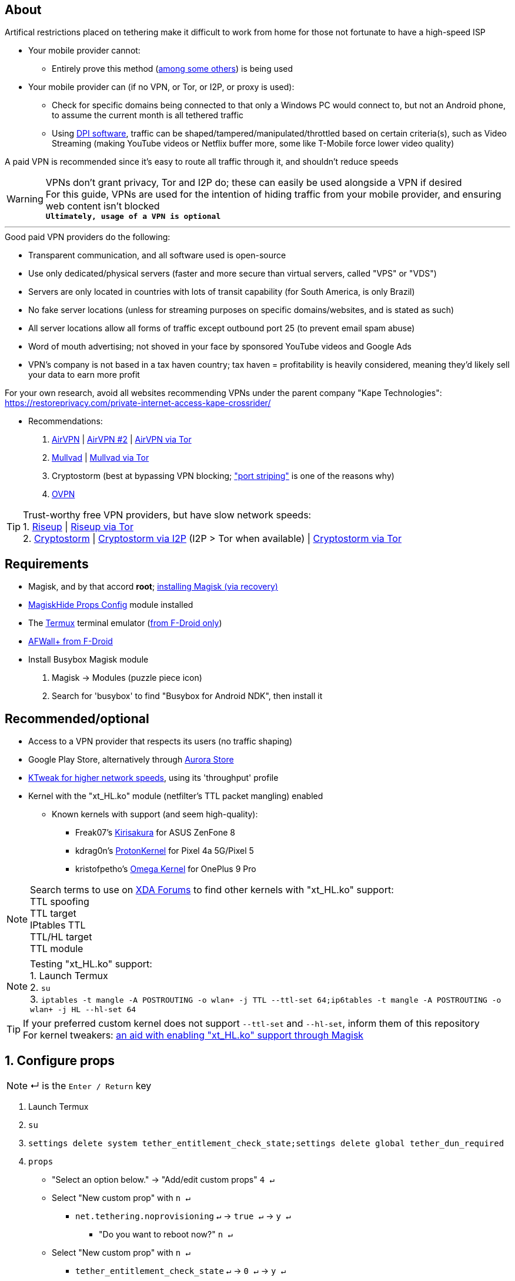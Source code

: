 :experimental:
ifdef::env-github[]
:icons:
:tip-caption: :bulb:
:note-caption: :information_source:
:important-caption: :heavy_exclamation_mark:
:caution-caption: :fire:
:warning-caption: :warning:
endif::[]

== About
Artifical restrictions placed on tethering make it difficult to work from home for those not fortunate to have a high-speed ISP

* Your mobile provider cannot:
** Entirely prove this method (link:https://github.com/RiFi2k/unlimited-tethering[among some others]) is being used
* Your mobile provider can (if no VPN, or Tor, or I2P, or proxy is used):
** Check for specific domains being connected to that only a Windows PC would connect to, but not an Android phone, to assume the current month is all tethered traffic
** Using link:https://en.wikipedia.org/wiki/Deep_packet_inspection[DPI software], traffic can be shaped/tampered/manipulated/throttled based on certain criteria(s), such as Video Streaming (making YouTube videos or Netflix buffer more, some like T-Mobile force lower video quality)

A paid VPN is recommended since it's easy to route all traffic through it, and shouldn't reduce speeds

WARNING: VPNs don't grant privacy, Tor and I2P do; these can easily be used alongside a VPN if desired +
For this guide, VPNs are used for the intention of hiding traffic from your mobile provider, and ensuring web content isn't blocked +
*`Ultimately, usage of a VPN is optional`*

___
.Good paid VPN providers do the following:
* Transparent communication, and all software used is open-source
* Use only dedicated/physical servers (faster and more secure than virtual servers, called "VPS" or "VDS")
* Servers are only located in countries with lots of transit capability (for South America, is only Brazil)
* No fake server locations (unless for streaming purposes on specific domains/websites, and is stated as such)
* All server locations allow all forms of traffic except outbound port 25 (to prevent email spam abuse) 
* Word of mouth advertising; not shoved in your face by sponsored YouTube videos and Google Ads
* VPN's company is not based in a tax haven country; tax haven = profitability is heavily considered, meaning they'd likely sell your data to earn more profit

For your own research, avoid all websites recommending VPNs under the parent company "Kape Technologies": https://restoreprivacy.com/private-internet-access-kape-crossrider/

* Recommendations:
. link:https://airvpn.org[AirVPN] | link:https://airvpn.dev[AirVPN #2] | link:http://airvpn3epnw2fnsbx5x2ppzjs6vxtdarldas7wjyqvhscj7x43fxylqd.onion[AirVPN via Tor]
. link:https://mullvad.net[Mullvad] | link:http://o54hon2e2vj6c7m3aqqu6uyece65by3vgoxxhlqlsvkmacw6a7m7kiad.onion[Mullvad via Tor]
. Cryptostorm (best at bypassing VPN blocking; link:https://archive.is/6LyZf["port striping"] is one of the reasons why)
. link:https://www.ovpn.com[OVPN]

TIP: Trust-worthy free VPN providers, but have slow network speeds: +
1. link:https://riseup.net/en/vpn[Riseup] | link:http://vww6ybal4bd7szmgncyruucpgfkqahzddi37ktceo3ah7ngmcopnpyyd.onion/en/vpn[Riseup via Tor] +
2. link:https://cryptostorm.is/wireguard[Cryptostorm] | link:http://kzaeunogz6s75ptgy6ifjzwwy75xdfenenswvrczd7mewxgrad5a.b32.i2p/[Cryptostorm via I2P] (I2P > Tor when available) | link:http://stormwayszuh4juycoy4kwoww5gvcu2c4tdtpkup667pdwe4qenzwayd.onion/wireguard[Cryptostorm via Tor]

== Requirements
* Magisk, and by that accord *root*; link:https://github.com/ghost-420/Ez_Magisk[installing Magisk (via recovery)]
* link:https://github.com/Magisk-Modules-Repo/MagiskHidePropsConf#installation[MagiskHide Props Config] module installed
* The link:https://f-droid.org/en/packages/com.termux/[Termux] terminal emulator (link:https://wiki.termux.com/wiki/Termux_Google_Play[from F-Droid only])
* link:https://f-droid.org/en/packages/dev.ukanth.ufirewall/[AFWall+ from F-Droid]

* Install Busybox Magisk module
. Magisk -> Modules (puzzle piece icon)
. Search for 'busybox' to find "Busybox for Android NDK", then install it

== Recommended/optional
* Access to a VPN provider that respects its users (no traffic shaping)
* Google Play Store, alternatively through link:https://gitlab.com/AuroraOSS/AuroraStore/-/releases[Aurora Store]
* link:https://play.google.com/store/apps/details?id=com.draco.ktweak[KTweak for higher network speeds], using its 'throughput' profile
* Kernel with the "xt_HL.ko" module (netfilter's TTL packet mangling) enabled
** Known kernels with support (and seem high-quality):
*** Freak07's link:https://forum.xda-developers.com/t/kernel-23-07-2021-android-11-kirisakura-1-1-8-for-asus-zenfone-8-aka-sake.4295287/[Kirisakura] for ASUS ZenFone 8
*** kdrag0n's link:https://forum.xda-developers.com/t/kernel-pixel-5-proton-kernel.4194683/[ProtonKernel] for Pixel 4a 5G/Pixel 5
*** kristofpetho's link:https://forum.xda-developers.com/t/kernel-oos-omega-kernel-oos11-august-7-2021.4271027/[Omega Kernel] for OnePlus 9 Pro

NOTE: Search terms to use on link:https://forum.xda-developers.com/search/[XDA Forums] to find other kernels with "xt_HL.ko" support: +
TTL spoofing +
TTL target +
IPtables TTL +
TTL/HL target +
TTL module +

NOTE: Testing "xt_HL.ko" support: +
1. Launch Termux +
2. ``su`` +
3. ``iptables -t mangle -A POSTROUTING -o wlan+ -j TTL --ttl-set 64;ip6tables -t mangle -A POSTROUTING -o wlan+ -j HL --hl-set 64`` +

TIP: If your preferred custom kernel does not support `--ttl-set` and `--hl-set`, inform them of this repository +
 For kernel tweakers: link:https://web.archive.org/web/20210423030541/https://forum.xda-developers.com/t/magisk-stock-bypass-tether-restrictions.4262265/[an aid with enabling "xt_HL.ko" support through Magisk]

== 1. Configure props
NOTE: ↵ is the kbd:[Enter / Return] key

. Launch Termux
. ``su``
. ``settings delete system tether_entitlement_check_state;settings delete global tether_dun_required``
. ``props``
** "Select an option below." -> "Add/edit custom props" kbd:[4 ↵]
** Select "New custom prop" with kbd:[n ↵]
*** `net.tethering.noprovisioning` kbd:[↵] -> kbd:[true ↵] -> kbd:[y ↵]
**** "Do you want to reboot now?" kbd:[n ↵]
** Select "New custom prop" with kbd:[n ↵]
*** `tether_entitlement_check_state` kbd:[↵] -> kbd:[0 ↵] -> kbd:[y ↵]
**** "Do you want to reboot now?" kbd:[n ↵]
** Select "New custom prop" with kbd:[n ↵]
*** `tether_dun_required` kbd:[↵] -> kbd:[0 ↵] -> kbd:[y ↵]
**** "Do you want to reboot now?" -> kbd:[y ↵]

== 2. Adjust TTL & HL

.Alternative method for kernels with no "xt_HL.ko" support
[%collapsible]
====

. Install link:https://play.google.com/store/apps/details?id=org.segin.ttleditor[TTL Editor]
. Open TTL Editor
. Check "Apply to all network interfaces using /proc"
. Press OK to the side of "Set new TTL" to apply a chosen TTL, likely 64

NOTE: TTL changes reset on reboot/shut down/boot with this method

====
___

. Open AFWall+ -> 3 vertical dots (hamburger menu) -> Preferences
- UI Preferences
** Confirm AFWall+ disable -> Enabled
- Binaries
** Iptables binary -> System iptables
** BusyBox binary -> System BusyBox
. Open AFWall+ -> 3 vertical dots (hamburger menu) -> Set custom script
. Put in "Enter custom script below"

////
Blanket setting \*rmnet* might be a bad idea? +
rndis* is specific to USB tethering; \*rmnet* still has business with USB tethering, along with all other tether types
////
[source]
----
iptables -t mangle -A POSTROUTING -o +rmnet+ -j TTL --ttl-set 64
iptables -t mangle -A POSTROUTING -o rndis+ -j TTL --ttl-set 64
ip6tables -t mangle -A POSTROUTING -o +rmnet+ -j HL --hl-set 64
ip6tables -t mangle -A POSTROUTING -o rndis+ -j HL --hl-set 64
----

== 3. Test TTL & HL change on the tethered device
NOTE: kbd:[CTRL + C] to stop pinging at any time

* IPv4/TTL/iptables: `ping -4 gnu.org`
* IPv6/HL/ip6tables: `ping -6 gnu.org`

If the TTL & HL is 64, you've successfully completed this guide

TIP: If this works, then Star this repository!

NOTE: If this didn't work, try link:https://github.com/RiFi2k/unlimited-tethering[RiFi2k's method]